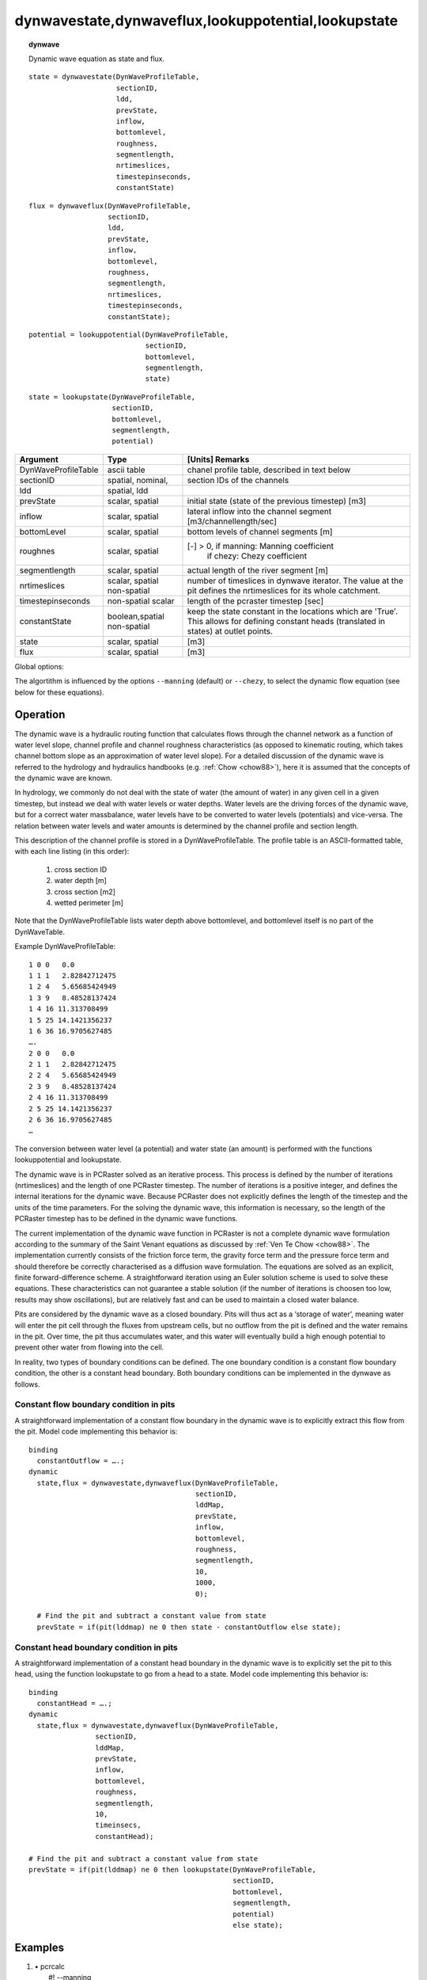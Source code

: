 .. index::
   single: dynamicwave
.. index::
   single: dynwavestate
.. index::
   single: dynwaveflux
.. index::
   single: lookupstate
.. index::
   single: lookuppotential

.. _dynwave:

****************************************************
dynwavestate,dynwaveflux,lookuppotential,lookupstate
****************************************************
.. topic:: dynwave

   Dynamic wave equation as state and flux.


::

  state = dynwavestate(DynWaveProfileTable, 
                       sectionID,  
                       ldd, 
                       prevState,  
                       inflow,
                       bottomlevel, 
                       roughness, 
                       segmentlength, 
                       nrtimeslices,
                       timestepinseconds,
                       constantState)

::

  flux = dynwaveflux(DynWaveProfileTable, 
                     sectionID,  
                     ldd, 
                     prevState,  
                     inflow,
                     bottomlevel, 
                     roughness, 
                     segmentlength, 
                     nrtimeslices,
                     timestepinseconds,
                     constantState);

::

   potential = lookuppotential(DynWaveProfileTable,
                               sectionID,
                               bottomlevel,
                               segmentlength,
                               state)

:: 

    state = lookupstate(DynWaveProfileTable,
                        sectionID,
                        bottomlevel,
                        segmentlength,
                        potential)

+------------------------+---------------+-------------------------------------------------------+
|Argument                | Type          | [Units] Remarks                                       |
+========================+===============+=======================================================+
|DynWaveProfileTable     |ascii table    | chanel profile table, described in text below         |
+------------------------+---------------+-------------------------------------------------------+
|sectionID               |spatial,       |                                                       |
|                        |nominal,       | section IDs of the channels                           |
+------------------------+---------------+-------------------------------------------------------+
|ldd                     |spatial, ldd   |                                                       |
+------------------------+---------------+-------------------------------------------------------+
|prevState               |scalar, spatial| initial state (state of the previous timestep) [m3]   |
+------------------------+---------------+-------------------------------------------------------+
|inflow                  |scalar, spatial| lateral inflow into the channel segment               |
|                        |               | [m3/channellength/sec]                                |
+------------------------+---------------+-------------------------------------------------------+
|bottomLevel             |scalar, spatial| bottom levels of channel segments [m]                 |
+------------------------+---------------+-------------------------------------------------------+
|roughnes                |scalar, spatial| [-] > 0, if manning: Manning coefficient              |
|                        |               |      if chezy: Chezy coefficient                      |
+------------------------+---------------+-------------------------------------------------------+
|segmentlength           |scalar, spatial| actual length of the river segment [m]                |
+------------------------+---------------+-------------------------------------------------------+
|nrtimeslices            |scalar, spatial| number of timeslices in dynwave iterator.             |
|                        |non-spatial    | The value at the pit defines the nrtimeslices for     |
|                        |               | its whole catchment.                                  |
+------------------------+---------------+-------------------------------------------------------+
|timestepinseconds       | non-spatial   | length of the pcraster timestep [sec]                 |
|                        | scalar        |                                                       |
+------------------------+---------------+-------------------------------------------------------+
|constantState           |boolean,spatial| keep the state constant in the locations which are    |
|                        |non-spatial    | 'True'. This allows for defining constant heads       |
|                        |               | (translated in states) at outlet points.              |
+------------------------+---------------+-------------------------------------------------------+
|state                   |scalar, spatial| [m3]                                                  |
+------------------------+---------------+-------------------------------------------------------+
|flux                    |scalar, spatial| [m3]                                                  |
+------------------------+---------------+-------------------------------------------------------+

Global options:

The algortithm is influenced by the options :literal:`--manning` (default) or :literal:`--chezy`, to select the dynamic flow equation (see below for these equations).


Operation
=========

The dynamic wave is a hydraulic routing function that calculates flows through the channel network as a function of water level slope, channel profile and channel roughness characteristics (as opposed to kinematic routing, which takes channel bottom slope as an approximation of water level slope). For a detailed discussion of the dynamic wave is referred to the hydrology and hydraulics handbooks (e.g. :ref:`Chow <chow88>`), here it is assumed that the concepts of the dynamic wave are known.

In hydrology, we commonly do not deal with the state of water (the amount of water) in any given cell in a given timestep, but instead we deal with water levels or water depths. Water levels are the driving forces of the dynamic wave, but for a correct water massbalance, water levels have to be converted to water levels (potentials) and vice-versa. The relation between water levels and water amounts is determined by the channel profile and section length.

This description of the channel profile is stored in a DynWaveProfileTable. The profile table is an ASCII-formatted table, with each line listing (in this order):

  #. cross section ID
  #. water depth [m]
  #. cross section [m2]
  #. wetted perimeter [m]

Note that the DynWaveProfileTable lists water depth above bottomlevel, and bottomlevel itself is no part of the DynWaveTable.

Example DynWaveProfileTable:

::

  1 0 0   0.0
  1 1 1   2.82842712475
  1 2 4   5.65685424949
  1 3 9   8.48528137424
  1 4 16 11.313708499
  1 5 25 14.1421356237
  1 6 36 16.9705627485
  ….
  2 0 0   0.0
  2 1 1   2.82842712475
  2 2 4   5.65685424949
  2 3 9   8.48528137424
  2 4 16 11.313708499
  2 5 25 14.1421356237
  2 6 36 16.9705627485
  …


The conversion between water level (a potential) and water state (an amount) is performed with the functions lookuppotential and lookupstate.

The dynamic wave is in PCRaster solved as an iterative process. This
process is defined by the number of iterations (nrtimeslices) and the length of one
PCRaster timestep. The number of iterations is a positive integer, and
defines the internal iterations for the dynamic wave. Because PCRaster
does not explicitly defines the length of the timestep and the units of
the time parameters. For the solving the dynamic wave, this information
is necessary, so the length of the PCRaster timestep has to be defined
in the dynamic wave functions.

.. index::
   single: diffusion wave

The current implementation of the dynamic wave function in PCRaster
is not a complete dynamic wave formulation according to the summary
of the Saint Venant equations as discussed by :ref:`Ven Te Chow <chow88>`. The
implementation currently consists of the friction force term, the gravity
force term and the pressure force term and should therefore be correctly
characterised as a diffusion wave formulation. The equations are solved as
an explicit, finite forward-difference scheme. A straightforward iteration
using an Euler solution scheme is used to solve these equations. These
characteristics can not guarantee a stable solution (if the number of
iterations is choosen too low, results may show oscillations), but are
relatively fast and can be used to maintain a closed water balance.

Pits are considered by the dynamic wave as a closed boundary. Pits will
thus act as a ‘storage of water’, meaning water will enter the pit
cell through the fluxes from upstream cells, but no outflow from the pit
is defined and the water remains in the pit. Over time, the pit thus
accumulates water, and this water will eventually build a high enough
potential to prevent other water from flowing into the cell.

In reality, two types of boundary conditions can be defined. The one
boundary condition is a constant flow boundary condition, the other is
a constant head boundary. Both boundary conditions can be implemented
in the dynwave as follows.

Constant flow boundary condition in pits
----------------------------------------

A straightforward implementation of a constant flow boundary in the
dynamic wave is to explicitly extract this flow from the pit. Model code
implementing  this behavior is:

::

  binding
    constantOutflow = ….;
  dynamic
    state,flux = dynwavestate,dynwaveflux(DynWaveProfileTable, 
                                          sectionID,  
                                          lddMap, 
                                          prevState,  
                                          inflow,
                                          bottomlevel, 
                                          roughness, 
                                          segmentlength, 
                                          10, 
                                          1000,
                                          0);  

    # Find the pit and subtract a constant value from state
    prevState = if(pit(lddmap) ne 0 then state - constantOutflow else state);	

Constant head boundary condition in pits
----------------------------------------

A straightforward implementation of a constant head boundary in the
dynamic wave is to explicitly set the pit to this head, using the function
lookupstate to go from a head to a state. Model code implementing  this
behavior is:

::

  binding
    constantHead = ….;
  dynamic
    state,flux = dynwavestate,dynwaveflux(DynWaveProfileTable, 
                  sectionID,  
                  lddMap, 
                  prevState,  
                  inflow,
                  bottomlevel, 
                  roughness, 
                  segmentlength, 
                  10, 
                  timeinsecs,
                  constantHead);  

  # Find the pit and subtract a constant value from state
  prevState = if(pit(lddmap) ne 0 then lookupstate(DynWaveProfileTable,
                                                   sectionID,
                                                   bottomlevel,
                                                   segmentlength,
                                                   potential)
                                                   else state);


..
    To be able to include structures in the dynamic wave formulation, additional functions dynwave2state and dynwave2flux are implemented as
    state = dynwave2state(DynWaveProfileTable, 
    sectionID,  
    ldd, 
    prevState,  
    inflow,
    bottomlevel, 
    roughness, 
    segmentlength, 
    nrtimeslices,
    timestepInSeconds,
    structures,
    A,
    B);
    and
    flux = dynwave2flux(DynWaveProfileTable, 
    sectionID,  
    ldd, 
    prevState,  
    inflow,
    bottomlevel, 
    roughness, 
    segmentlength, 
    nrtimeslices,
    timestepInSeconds,
    constantState,
    structures,
    A,
    B);
    with
    DynWaveProfileTable: channel profile table as described above
    sectionID: spatial, nominal, map of section IDs of the channels
    ldd: spatial, ldd
    prevState: initial state of the routine (state of the previous timestep) [m3]
    inflow: lateral inflow into the channel segment (cell) [m3/channellength/sec]
    bottomlevel: spatial, scalar, map of bottom levels of channel segments [m]
    roughness: spatial, scalar, map of dynamic wave roughness parameter (default manning, but can be set to chezy with global option)
    segmentlength: spatial, scalar, actual length of the river segment [m]
    nrtimeslices: spatial,non-spatial, number of timeslices in dynwave iterator. The value at the pit defines the nrtimeslice for its whole catchment.
    timestepinseconds: non-spatial, scalar, length of the pcraster timestep [sec]
    constantState: spatial/non-spatial,  boolean, keep the state constant in the locations which are 'True'. This allows for defining constant heads (<- translated in states) at outlet points.
    structures: spatial, boolean, if true then flux through this cell is defined as flux=A*state^B.
    A: spatial, scalar, if structures is true then flux through this cell is defined as flux=A*state^B.
    B: spatial, scalar, if structures is true then flux through this cell is defined as flux=A*state^B.

Examples
========

#. 
   | • pcrcalc
   |   #! --manning
   |   binding
   |    State2Manning = State2Manning.map;
   |    Flux2Manning = Flux2Manning.map;
   |    Table = Table.txt;
   |    ProfileId2 = ProfileId2.map;
   |    Ldd = Ldd.map;
   |    OldState2 = OldState2.map;
   |   initial
   |    report State2Manning, Flux2Manning = dynwavestate,dynwaveflux(
   |   Table,
   |   ProfileId2, # with a MV
   |   Ldd,
   |   OldState2,
   |   0,# inflow
   |   0,# bottomLevel
   |   0.1,# roughness
   |   1,# segmentLength
   |   10,# nrTimeSlices
   |   1, # timestepInSecs
   |   0  # constantState
   |   );
   |   
   | • python
   |   setglobaloption("manning")
   |   Table = "Table.txt"
   |   ProfileId2 = readmap("ProfileId2.map")
   |   Ldd = readmap("Ldd.map")
   |   OldState2 = readmap("OldState2.map")
   |   
   |   State2Manning = dynwavestate(
   |   Table,
   |   ProfileId2, # with a MV
   |   Ldd,
   |   OldState2,
   |   0,# inflow
   |   0,# bottomLevel
   |   0.1,# roughness
   |   1,# segmentLength
   |   10,# nrTimeSlices
   |   1, # timestepInSecs
   |   0  # constantState
   |   )
   |   Flux2Manning = dynwaveflux(
   |   Table,
   |   ProfileId2, # with a MV
   |   Ldd,
   |   OldState2,
   |   0,# inflow
   |   0,# bottomLevel
   |   0.1,# roughness
   |   1,# segmentLength
   |   10,# nrTimeSlices
   |   1, # timestepInSecs
   |   0  # constantState
   |   )

   ===================================================== ==================================================== ===================================================== ================================================== ==================================== =================================================
   State2Manning.map                                     Flux2Manning.map                                     Table.txt                                             ProfileId2.map                                     Ldd.map                              OldState2.map                                    
   .. image::  ../examples/dynamicwave_State2Manning.png .. image::  ../examples/dynamicwave_Flux2Manning.png .. literalinclude:: ../examples/dynamicwave_Short.txt .. image::  ../examples/dynamicwave_ProfileId2.png .. image::  ../examples/accu_Ldd.png .. image::  ../examples/dynamicwave_OldState2.png
   ===================================================== ==================================================== ===================================================== ================================================== ==================================== =================================================

   | 

#. 
   | • pcrcalc
   |   #! --chezy
   |   binding
   |    State2Chezy = State2Chezy.map;
   |    Flux2Chezy = Flux2Chezy.map;
   |    Table = Table.txt;
   |    ProfileId2 = ProfileId2.map;
   |    Ldd = Ldd.map;
   |    OldState2 = OldState2.map;
   |   initial
   |    report State2Chezy, Flux2Chezy = dynwavestate,dynwaveflux(
   |   Table,
   |   ProfileId2, # with a MV
   |   Ldd,
   |   OldState2,
   |   0,# inflow
   |   0,# bottomLevel
   |   0.1,# roughness
   |   1,# segmentLength
   |   10,# nrTimeSlices
   |   1, # timestepInSecs
   |   0  # constantState
   |   )
   |   ;
   |   
   | • python
   |   setglobaloption("chezy")
   |   Table = "Table.txt"
   |   ProfileId2 = readmap("ProfileId2.map")
   |   Ldd = readmap("Ldd.map")
   |   OldState2 = readmap("OldState2.map")
   |   
   |   State2Chezy=dynwavestate(
   |   Table,
   |   ProfileId2, # with a MV
   |   Ldd,
   |   OldState2,
   |   0,# inflow
   |   0,# bottomLevel
   |   0.1,# roughness
   |   1,# segmentLength
   |   10,# nrTimeSlices
   |   1, # timestepInSecs
   |   0  # constantState
   |   )
   |   Flux2Chezy=dynwaveflux(
   |   Table,
   |   ProfileId2, # with a MV
   |   Ldd,
   |   OldState2,
   |   0,# inflow
   |   0,# bottomLevel
   |   0.1,# roughness
   |   1,# segmentLength
   |   10,# nrTimeSlices
   |   1, # timestepInSecs
   |   0  # constantState
   |   )

   =================================================== ================================================== ===================================================== ================================================== ==================================== =================================================
   State2Chezy.map                                     Flux2Chezy.map                                     Table.txt                                             ProfileId2.map                                     Ldd.map                              OldState2.map                                    
   .. image::  ../examples/dynamicwave_State2Chezy.png .. image::  ../examples/dynamicwave_Flux2Chezy.png .. literalinclude:: ../examples/dynamicwave_Short.txt .. image::  ../examples/dynamicwave_ProfileId2.png .. image::  ../examples/accu_Ldd.png .. image::  ../examples/dynamicwave_OldState2.png
   =================================================== ================================================== ===================================================== ================================================== ==================================== =================================================

   | 

#. 
   | • pcrcalc
   |   #! --manning
   |   binding
   |    StateManning = StateManning.map;
   |    FluxManning = FluxManning.map;
   |    Table = Table.txt;
   |    Ldd = Ldd.map;
   |    Material = Material.map;
   |   initial
   |    report StateManning, FluxManning = dynwavestate,dynwaveflux(
   |   Table,
   |    14,# profileId
   |   Ldd,
   |   Material, # oldState
   |   0,# inflow
   |   0,# bottomLevel
   |   0.1,# roughness
   |   1,# segmentLength
   |   10,# nrTimeSlices
   |   1, # timestepInSecs
   |   0  # constantState
   |   )
   |   ;
   |   
   | • python
   |   setglobaloption("manning")
   |   Table = "Table.txt"
   |   Ldd = readmap("Ldd.map")
   |   Material = readmap("Material.map")
   |   
   |   StateManning = dynwavestate(
   |   Table,
   |    14,# profileId
   |   Ldd,
   |   Material, # oldState
   |   0,# inflow
   |   0,# bottomLevel
   |   0.1,# roughness
   |   1,# segmentLength
   |   10,# nrTimeSlices
   |   1, # timestepInSecs
   |   0  # constantState
   |   )
   |   FluxManning = dynwaveflux(
   |   Table,
   |    14,# profileId
   |   Ldd,
   |   Material, # oldState
   |   0,# inflow
   |   0,# bottomLevel
   |   0.1,# roughness
   |   1,# segmentLength
   |   10,# nrTimeSlices
   |   1, # timestepInSecs
   |   0  # constantState
   |   )

   ==================================================== =================================================== ===================================================== ==================================== =================================================
   StateManning.map                                     FluxManning.map                                     Table.txt                                             Ldd.map                              Material.map                                     
   .. image::  ../examples/dynamicwave_StateManning.png .. image::  ../examples/dynamicwave_FluxManning.png .. literalinclude:: ../examples/dynamicwave_Short.txt .. image::  ../examples/accu_Ldd.png .. image::  ../examples/accufraction_Material.png
   ==================================================== =================================================== ===================================================== ==================================== =================================================

   | 

#. 
   | • pcrcalc
   |   #! --chezy
   |   binding
   |    State3Chezy = State3Chezy.map;
   |    Flux3Chezy = Flux3Chezy.map;
   |    Table = Table.txt;
   |    Ldd = Ldd.map;
   |    OldState3 = OldState3.map;
   |   initial
   |    report State3Chezy, Flux3Chezy = dynwavestate,dynwaveflux(
   |   Table,
   |    14,# profileId 
   |   Ldd,
   |   OldState3,
   |   0,# inflow 
   |   0,# bottomLevel 
   |   0.1,# roughness 
   |   1,# segmentLength 
   |   10,# nrTimeSlices 
   |   1, # timestepInSecs
   |   0  # constantState
   |   )
   |   ;
   |   
   | • python
   |   setglobaloption("chezy")
   |   Table = "Table.txt"
   |   Ldd = readmap("Ldd.map")
   |   OldState3 = readmap("OldState3.map")
   |   
   |   State3Chezy = dynwavestate(
   |   Table,
   |    14,# profileId 
   |   Ldd,
   |   OldState3,
   |   0,# inflow 
   |   0,# bottomLevel 
   |   0.1,# roughness 
   |   1,# segmentLength 
   |   10,# nrTimeSlices 
   |   1, # timestepInSecs
   |   0  # constantState
   |   )
   |   Flux3Chezy = dynwaveflux(
   |   Table,
   |    14,# profileId 
   |   Ldd,
   |   OldState3,
   |   0,# inflow
   |   0,# bottomLevel
   |   0.1,# roughness
   |   1,# segmentLength
   |   10,# nrTimeSlices
   |   1, # timestepInSecs
   |   0  # constantState
   |   )

   =================================================== ================================================== ===================================================== ==================================== =================================================
   State3Chezy.map                                     Flux3Chezy.map                                     Table.txt                                             Ldd.map                              OldState3.map                                    
   .. image::  ../examples/dynamicwave_State3Chezy.png .. image::  ../examples/dynamicwave_Flux3Chezy.png .. literalinclude:: ../examples/dynamicwave_Short.txt .. image::  ../examples/accu_Ldd.png .. image::  ../examples/dynamicwave_OldState3.png
   =================================================== ================================================== ===================================================== ==================================== =================================================

   | 

#. 
   | • pcrcalc
   |   #! --chezy
   |   binding
   |    StateChezy = StateChezy.map;
   |    FluxChezy = FluxChezy.map;
   |    Table = Table.txt;
   |    Ldd = Ldd.map;
   |    Material = Material.map;
   |   initial
   |    report StateChezy, FluxChezy = dynwavestate,dynwaveflux(
   |   Table,
   |    14, # profileId
   |   Ldd,
   |   Material, # oldState
   |   0, # inflow
   |   0, # bottomLevel
   |   0.1, # roughness
   |   1,# segmentLength
   |   10,# nrTimeSlices
   |   1, # timestepInSecs
   |   0  # constantState
   |   )
   |   ;
   |   
   | • python
   |   setglobaloption("chezy")
   |   Table = "Table.txt"
   |   Ldd = readmap("Ldd.map")
   |   Material = readmap("Material.map")
   |   
   |   StateChezy = dynwavestate(
   |   Table,
   |   14, # profileId
   |   Ldd,
   |   Material, # oldState
   |   0, # inflow
   |   0, # bottomLevel
   |   0.1, # roughness
   |   1,# segmentLength
   |   10,# nrTimeSlices
   |   1, # timestepInSecs
   |   0  # constantState
   |   )
   |   FluxChezy = dynwaveflux(
   |   Table,
   |   14, # profileId
   |   Ldd,
   |   Material, # oldState
   |   0, # inflow
   |   0, # bottomLevel
   |   0.1, # roughness
   |   1,# segmentLength
   |   10,# nrTimeSlices
   |   1, # timestepInSecs
   |   0  # constantState
   |   ) 

   ================================================== ================================================= ===================================================== ==================================== =================================================
   StateChezy.map                                     FluxChezy.map                                     Table.txt                                             Ldd.map                              Material.map                                     
   .. image::  ../examples/dynamicwave_StateChezy.png .. image::  ../examples/dynamicwave_FluxChezy.png .. literalinclude:: ../examples/dynamicwave_Short.txt .. image::  ../examples/accu_Ldd.png .. image::  ../examples/accufraction_Material.png
   ================================================== ================================================= ===================================================== ==================================== =================================================

   | 

#. 
   | • pcrcalc
   |   #! --manning
   |   binding
   |    State3Manning = State3Manning.map;
   |    Flux3Manning = Flux3Manning.map;
   |    Table = Table.txt;
   |    Ldd = Ldd.map;
   |    OldState3 = OldState3.map;
   |   initial
   |    report State3Manning, Flux3Manning = dynwavestate,dynwaveflux(
   |   Table,
   |    14,# profileId
   |   Ldd,
   |   OldState3,
   |   0,# inflow
   |   0,# bottomLevel
   |   0.1,# roughness
   |   1,# segmentLength
   |   10,# nrTimeSlices
   |   1, # timestepInSecs
   |   0  # constantState
   |   )
   |   ;
   |   
   | • python
   |   setglobaloption("manning")
   |   Table = "Table.txt"
   |   Ldd = readmap("Ldd.map")
   |   OldState3 = readmap("OldState3.map")
   |   
   |   State3Manning = dynwavestate(
   |   Table,
   |   14,# profileId
   |   Ldd,
   |   OldState3,
   |   0,# inflow
   |   0,# bottomLevel
   |   0.1,# roughness
   |   1,# segmentLength
   |   10,# nrTimeSlices
   |   1, # timestepInSecs
   |   0  # constantState
   |   )
   |   Flux3Manning = dynwaveflux(
   |   Table,
   |   14,# profileId
   |   Ldd,
   |   OldState3,
   |   0,# inflow
   |   0,# bottomLevel
   |   0.1,# roughness
   |   1,# segmentLength
   |   10,# nrTimeSlices
   |   1, # timestepInSecs
   |   0  # constantState
   |   )

   ===================================================== ==================================================== ===================================================== ==================================== =================================================
   State3Manning.map                                     Flux3Manning.map                                     Table.txt                                             Ldd.map                              OldState3.map                                    
   .. image::  ../examples/dynamicwave_State3Manning.png .. image::  ../examples/dynamicwave_Flux3Manning.png .. literalinclude:: ../examples/dynamicwave_Short.txt .. image::  ../examples/accu_Ldd.png .. image::  ../examples/dynamicwave_OldState3.png
   ===================================================== ==================================================== ===================================================== ==================================== =================================================

   | 

